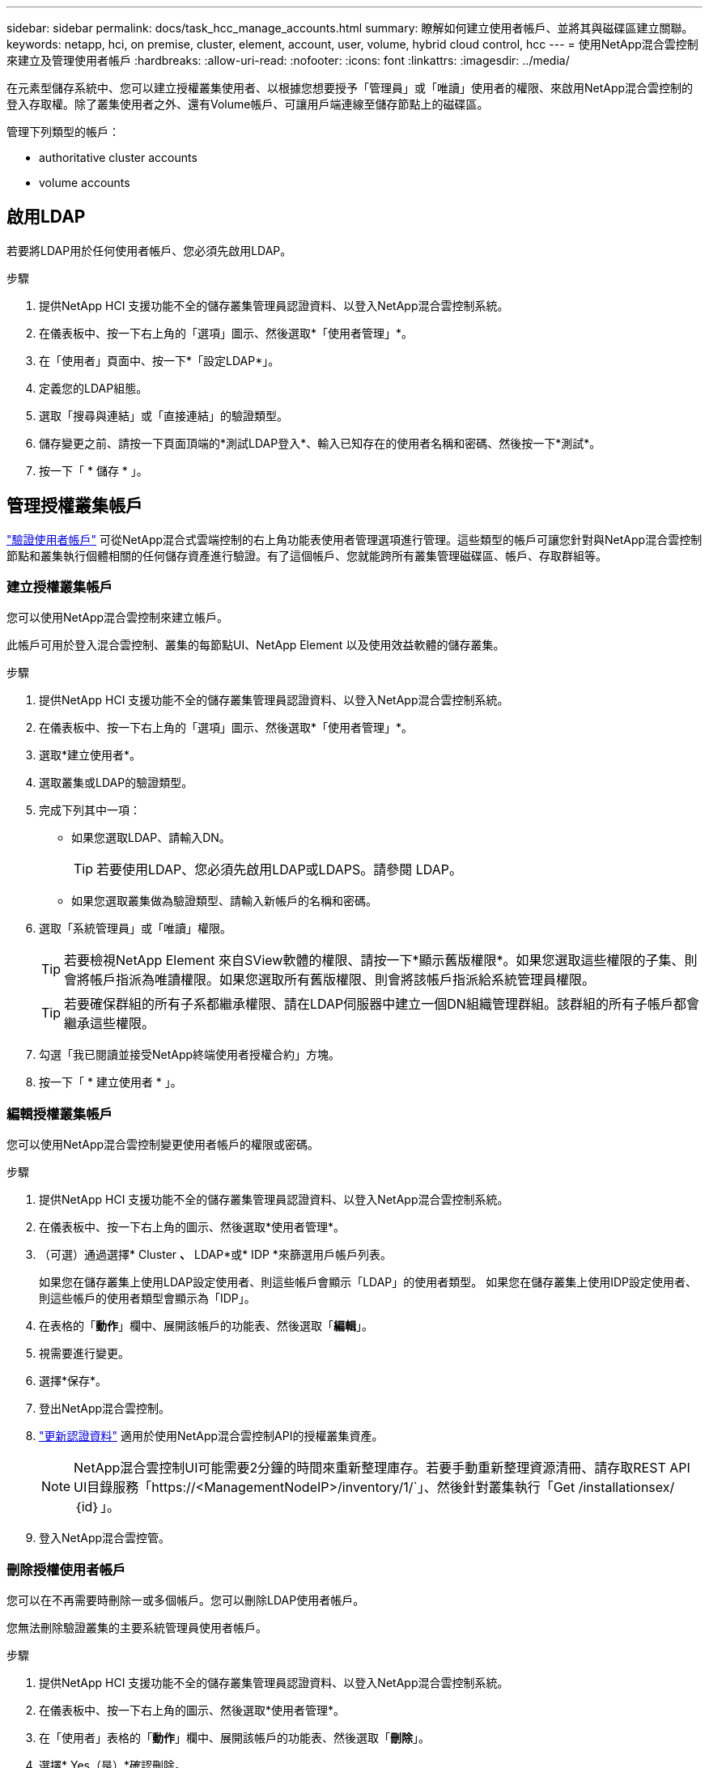 ---
sidebar: sidebar 
permalink: docs/task_hcc_manage_accounts.html 
summary: 瞭解如何建立使用者帳戶、並將其與磁碟區建立關聯。 
keywords: netapp, hci, on premise, cluster, element, account, user, volume, hybrid cloud control, hcc 
---
= 使用NetApp混合雲控制來建立及管理使用者帳戶
:hardbreaks:
:allow-uri-read: 
:nofooter: 
:icons: font
:linkattrs: 
:imagesdir: ../media/


[role="lead"]
在元素型儲存系統中、您可以建立授權叢集使用者、以根據您想要授予「管理員」或「唯讀」使用者的權限、來啟用NetApp混合雲控制的登入存取權。除了叢集使用者之外、還有Volume帳戶、可讓用戶端連線至儲存節點上的磁碟區。 

管理下列類型的帳戶：

*  authoritative cluster accounts
*  volume accounts




== 啟用LDAP

若要將LDAP用於任何使用者帳戶、您必須先啟用LDAP。

.步驟
. 提供NetApp HCI 支援功能不全的儲存叢集管理員認證資料、以登入NetApp混合雲控制系統。
. 在儀表板中、按一下右上角的「選項」圖示、然後選取*「使用者管理」*。
. 在「使用者」頁面中、按一下*「設定LDAP*」。
. 定義您的LDAP組態。
. 選取「搜尋與連結」或「直接連結」的驗證類型。
. 儲存變更之前、請按一下頁面頂端的*測試LDAP登入*、輸入已知存在的使用者名稱和密碼、然後按一下*測試*。
. 按一下「 * 儲存 * 」。




== 管理授權叢集帳戶

link:concept_cg_hci_accounts.html#authoritative-user-accounts["驗證使用者帳戶"] 可從NetApp混合式雲端控制的右上角功能表使用者管理選項進行管理。這些類型的帳戶可讓您針對與NetApp混合雲控制節點和叢集執行個體相關的任何儲存資產進行驗證。有了這個帳戶、您就能跨所有叢集管理磁碟區、帳戶、存取群組等。



=== 建立授權叢集帳戶

您可以使用NetApp混合雲控制來建立帳戶。

此帳戶可用於登入混合雲控制、叢集的每節點UI、NetApp Element 以及使用效益軟體的儲存叢集。

.步驟
. 提供NetApp HCI 支援功能不全的儲存叢集管理員認證資料、以登入NetApp混合雲控制系統。
. 在儀表板中、按一下右上角的「選項」圖示、然後選取*「使用者管理」*。
. 選取*建立使用者*。
. 選取叢集或LDAP的驗證類型。
. 完成下列其中一項：
+
** 如果您選取LDAP、請輸入DN。
+

TIP: 若要使用LDAP、您必須先啟用LDAP或LDAPS。請參閱  LDAP。

** 如果您選取叢集做為驗證類型、請輸入新帳戶的名稱和密碼。


. 選取「系統管理員」或「唯讀」權限。
+

TIP: 若要檢視NetApp Element 來自SView軟體的權限、請按一下*顯示舊版權限*。如果您選取這些權限的子集、則會將帳戶指派為唯讀權限。如果您選取所有舊版權限、則會將該帳戶指派給系統管理員權限。

+

TIP: 若要確保群組的所有子系都繼承權限、請在LDAP伺服器中建立一個DN組織管理群組。該群組的所有子帳戶都會繼承這些權限。

. 勾選「我已閱讀並接受NetApp終端使用者授權合約」方塊。
. 按一下「 * 建立使用者 * 」。




=== 編輯授權叢集帳戶

您可以使用NetApp混合雲控制變更使用者帳戶的權限或密碼。

.步驟
. 提供NetApp HCI 支援功能不全的儲存叢集管理員認證資料、以登入NetApp混合雲控制系統。
. 在儀表板中、按一下右上角的圖示、然後選取*使用者管理*。
. （可選）通過選擇* Cluster *、* LDAP*或* IDP *來篩選用戶帳戶列表。
+
如果您在儲存叢集上使用LDAP設定使用者、則這些帳戶會顯示「LDAP」的使用者類型。 如果您在儲存叢集上使用IDP設定使用者、則這些帳戶的使用者類型會顯示為「IDP」。

. 在表格的「*動作*」欄中、展開該帳戶的功能表、然後選取「*編輯*」。
. 視需要進行變更。
. 選擇*保存*。
. 登出NetApp混合雲控制。
. link:task_mnode_manage_storage_cluster_assets.html#edit-the-stored-credentials-for-a-storage-cluster-asset["更新認證資料"] 適用於使用NetApp混合雲控制API的授權叢集資產。
+

NOTE: NetApp混合雲控制UI可能需要2分鐘的時間來重新整理庫存。若要手動重新整理資源清冊、請存取REST API UI目錄服務「https://<ManagementNodeIP>/inventory/1/`」、然後針對叢集執行「Get /installationsex/｛id｝」。

. 登入NetApp混合雲控管。




=== 刪除授權使用者帳戶

您可以在不再需要時刪除一或多個帳戶。您可以刪除LDAP使用者帳戶。

您無法刪除驗證叢集的主要系統管理員使用者帳戶。

.步驟
. 提供NetApp HCI 支援功能不全的儲存叢集管理員認證資料、以登入NetApp混合雲控制系統。
. 在儀表板中、按一下右上角的圖示、然後選取*使用者管理*。
. 在「使用者」表格的「*動作*」欄中、展開該帳戶的功能表、然後選取「*刪除*」。
. 選擇* Yes（是）*確認刪除。




== 管理Volume帳戶

link:concept_cg_hci_accounts.html#volume-accounts["Volume帳戶"] 可在NetApp混合式雲端控制磁碟區表格中進行管理。這些帳戶僅適用於建立帳戶的儲存叢集。這些類型的帳戶可讓您在網路上設定磁碟區的權限、但不會影響這些磁碟區之外的任何功能。

Volume帳戶包含存取指派給它的磁碟區所需的CHAP驗證。



=== 建立Volume帳戶

建立此磁碟區的專屬帳戶。

.步驟
. 提供NetApp HCI 支援功能不全的儲存叢集管理員認證資料、以登入NetApp混合雲控制系統。
. 從儀表板中、選取* Storage *>* Volumes *。
. 選擇* Accounts *（帳戶*）選項卡。
. 選取*建立帳戶*按鈕。
. 輸入新帳戶的名稱。
. 在[CHAP設定]區段中輸入下列資訊：
+
** 用於CHAP節點工作階段驗證的啟動器密碼
** CHAP節點工作階段驗證的目標機密
+

NOTE: 若要自動產生任一密碼、請將認證欄位保留空白。



. 選擇*建立帳戶*。




=== 編輯Volume帳戶

您可以變更CHAP資訊、並變更帳戶為作用中或鎖定狀態。


IMPORTANT: 刪除或鎖定與管理節點相關的帳戶、會導致管理節點無法存取。

.步驟
. 提供NetApp HCI 支援功能不全的儲存叢集管理員認證資料、以登入NetApp混合雲控制系統。
. 從儀表板中、選取* Storage *>* Volumes *。
. 選擇* Accounts *（帳戶*）選項卡。
. 在表格的「*動作*」欄中、展開該帳戶的功能表、然後選取「*編輯*」。
. 視需要進行變更。
. 選擇* Yes（是）*確認變更。




=== 刪除Volume帳戶

刪除不再需要的帳戶。

刪除Volume帳戶之前、請先刪除並清除與帳戶相關的任何Volume。


IMPORTANT: 刪除或鎖定與管理節點相關的帳戶、會導致管理節點無法存取。


NOTE: 與管理服務相關的持續磁碟區會在安裝或升級期間指派給新帳戶。如果您使用的是持續磁碟區、請勿修改或刪除磁碟區或其相關帳戶。如果您確實刪除這些帳戶、可能會使管理節點無法使用。

.步驟
. 提供NetApp HCI 支援功能不全的儲存叢集管理員認證資料、以登入NetApp混合雲控制系統。
. 從儀表板中、選取* Storage *>* Volumes *。
. 選擇* Accounts *（帳戶*）選項卡。
. 在表格的「*動作*」欄中、展開該帳戶的功能表、然後選取「*刪除*」。
. 選擇* Yes（是）*確認刪除。


[discrete]
== 如需詳細資訊、請參閱

* link:concept_hci_accounts.html["深入瞭解客戶"]
* http://docs.netapp.com/sfe-122/topic/com.netapp.doc.sfe-ug/GUID-E93D3BAF-5A60-414D-86AF-0C1F86D43F26.html["使用使用者帳戶"^]
* https://docs.netapp.com/us-en/vcp/index.html["vCenter Server的VMware vCenter外掛程式NetApp Element"^]
* https://www.netapp.com/hybrid-cloud/hci-documentation/["參考資源頁面NetApp HCI"^]

